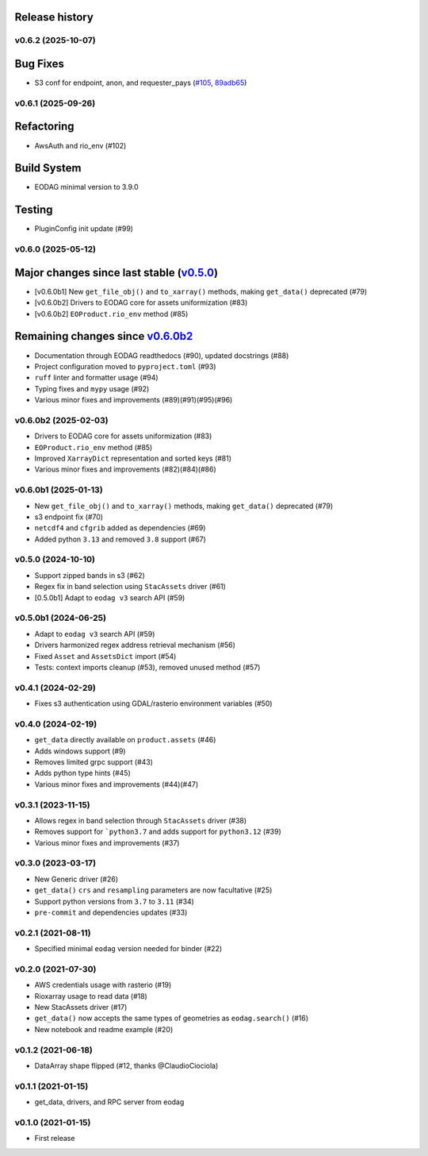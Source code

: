 Release history
---------------

.. _changelog-unreleased:

v0.6.2 (2025-10-07)
===================

Bug Fixes
---------

* S3 conf for endpoint, anon, and requester_pays (`#105`_, `89adb65`_)

.. _#105: https://github.com/CS-SI/eodag-cube/pull/105
.. _89adb65: https://github.com/CS-SI/eodag-cube/commit/89adb6519ab8eaed3b55c52352b1356fa2cea485


.. _changelog-v0.6.1:

v0.6.1 (2025-09-26)
===================

Refactoring
-----------

- AwsAuth and rio_env (#102)

Build System
------------

- EODAG minimal version to 3.9.0

Testing
-------

- PluginConfig init update (#99)

v0.6.0 (2025-05-12)
===================

Major changes since last stable (`v0.5.0 <CHANGES.rst#050-2024-10-10>`_)
------------------------------------------------------------------------

- [v0.6.0b1] New ``get_file_obj()`` and ``to_xarray()`` methods, making ``get_data()`` deprecated (#79)
- [v0.6.0b2] Drivers to EODAG core for assets uniformization (#83)
- [v0.6.0b2] ``EOProduct.rio_env`` method (#85)

Remaining changes since `v0.6.0b2 <CHANGES.rst#060b2-2025-02-03>`_
------------------------------------------------------------------

- Documentation through EODAG readthedocs (#90), updated docstrings (#88)
- Project configuration moved to ``pyproject.toml`` (#93)
- ``ruff`` linter and formatter usage (#94)
- Typing fixes and ``mypy`` usage (#92)
- Various minor fixes and improvements (#89)(#91)(#95)(#96)

v0.6.0b2 (2025-02-03)
=====================

- Drivers to EODAG core for assets uniformization (#83)
- ``EOProduct.rio_env`` method (#85)
- Improved ``XarrayDict`` representation and sorted keys (#81)
- Various minor fixes and improvements (#82)(#84)(#86)

v0.6.0b1 (2025-01-13)
=====================

* New ``get_file_obj()`` and ``to_xarray()`` methods, making ``get_data()`` deprecated (#79)
* s3 endpoint fix (#70)
* ``netcdf4`` and ``cfgrib`` added as dependencies (#69)
* Added python ``3.13`` and removed ``3.8`` support (#67)

v0.5.0 (2024-10-10)
===================

- Support zipped bands in s3 (#62)
- Regex fix in band selection using ``StacAssets`` driver (#61)
- [0.5.0b1] Adapt to ``eodag v3`` search API (#59)

v0.5.0b1 (2024-06-25)
=====================

- Adapt to ``eodag v3`` search API (#59)
- Drivers harmonized regex address retrieval mechanism (#56)
- Fixed ``Asset`` and ``AssetsDict`` import (#54)
- Tests: context imports cleanup (#53), removed unused method (#57)

v0.4.1 (2024-02-29)
===================

- Fixes s3 authentication using GDAL/rasterio environment variables (#50)

v0.4.0 (2024-02-19)
===================

- ``get_data`` directly available on ``product.assets`` (#46)
- Adds windows support (#9)
- Removes limited grpc support (#43)
- Adds python type hints (#45)
- Various minor fixes and improvements (#44)(#47)

v0.3.1 (2023-11-15)
===================

- Allows regex in band selection through ``StacAssets`` driver (#38)
- Removes support for ```python3.7`` and adds support for ``python3.12`` (#39)
- Various minor fixes and improvements (#37)

v0.3.0 (2023-03-17)
===================

- New Generic driver (#26)
- ``get_data()`` ``crs`` and ``resampling`` parameters are now facultative (#25)
- Support python versions from ``3.7`` to ``3.11`` (#34)
- ``pre-commit`` and dependencies updates (#33)

v0.2.1 (2021-08-11)
===================

- Specified minimal ``eodag`` version needed for binder (#22)

v0.2.0 (2021-07-30)
===================

- AWS credentials usage with rasterio (#19)
- Rioxarray usage to read data (#18)
- New StacAssets driver (#17)
- ``get_data()`` now accepts the same types of geometries as ``eodag.search()`` (#16)
- New notebook and readme example (#20)

v0.1.2 (2021-06-18)
===================

- DataArray shape flipped (#12, thanks @ClaudioCiociola)

v0.1.1 (2021-01-15)
===================

- get_data, drivers, and RPC server from eodag

v0.1.0 (2021-01-15)
===================

- First release

